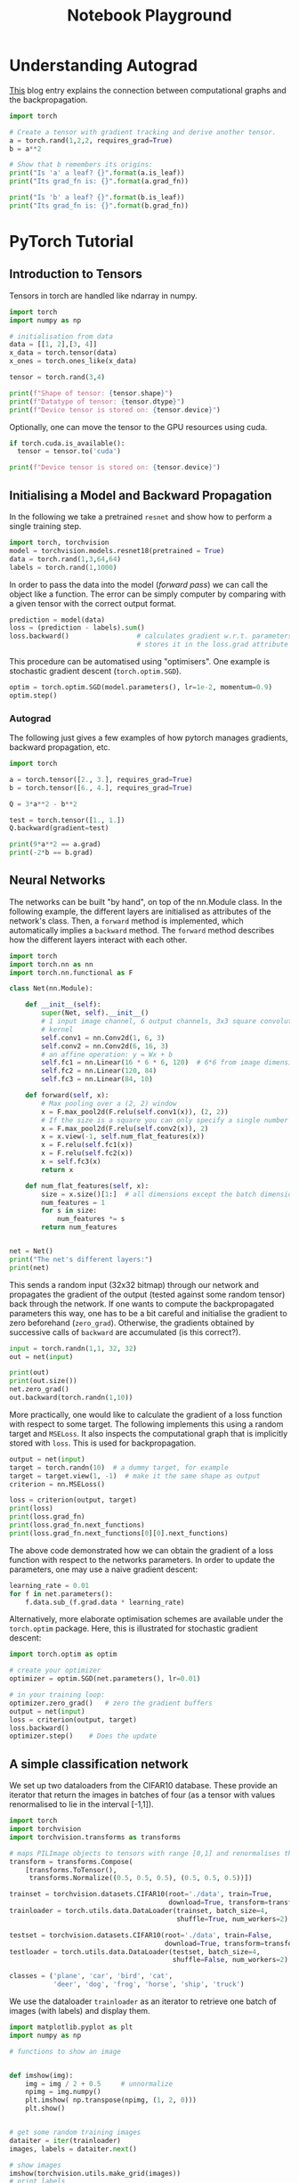 # --------------------------
#+TITLE: Notebook Playground
# --------------------------

#+LATEX_CLASS: scrartcl

* Understanding Autograd

[[https://blog.paperspace.com/pytorch-101-understanding-graphs-and-automatic-differentiation/][This]] blog entry explains the connection between computational graphs and the backpropagation.

#+begin_src jupyter-python
import torch

# Create a tensor with gradient tracking and derive another tensor.
a = torch.rand(1,2,2, requires_grad=True)
b = a**2

# Show that b remembers its origins:
print("Is 'a' a leaf? {}".format(a.is_leaf))
print("Its grad_fn is: {}".format(a.grad_fn))

print("Is 'b' a leaf? {}".format(b.is_leaf))
print("Its grad_fn is: {}".format(b.grad_fn))
#+end_src

#+RESULTS:
: <PowBackward0 object at 0x7fd225149820>
: None



* PyTorch Tutorial

** Introduction to Tensors

Tensors in torch are handled like ndarray in numpy.

#+begin_src jupyter-python
import torch
import numpy as np

# initialisation from data
data = [[1, 2],[3, 4]]
x_data = torch.tensor(data)
x_ones = torch.ones_like(x_data)

tensor = torch.rand(3,4)

print(f"Shape of tensor: {tensor.shape}")
print(f"Datatype of tensor: {tensor.dtype}")
print(f"Device tensor is stored on: {tensor.device}")
#+end_src


Optionally, one can move the tensor to the GPU resources using cuda.

#+begin_src jupyter-python
if torch.cuda.is_available():
  tensor = tensor.to('cuda')

print(f"Device tensor is stored on: {tensor.device}")
#+end_src



** Initialising a Model and Backward Propagation

In the following we take a pretrained ~resnet~ and show how to perform a single training step.

#+begin_src jupyter-python
import torch, torchvision
model = torchvision.models.resnet18(pretrained = True)
data = torch.rand(1,3,64,64)
labels = torch.rand(1,1000)
#+end_src


In order to pass the data into the model (/forward pass/) we can call the object like a function. The error can be simply   computer by comparing with a given tensor with the correct output format.

#+begin_src jupyter-python
prediction = model(data)
loss = (prediction - labels).sum()
loss.backward()                 # calculates gradient w.r.t. parameters and
                                # stores it in the loss.grad attribute
#+end_src


This procedure can be automatised using "optimisers". One example is stochastic gradient descent (~torch.optim.SGD~).

#+begin_src jupyter-python
optim = torch.optim.SGD(model.parameters(), lr=1e-2, momentum=0.9)
optim.step()
#+end_src


*** Autograd

The following just gives a few examples of how pytorch manages gradients, backward propagation, etc.

#+begin_src jupyter-python
import torch

a = torch.tensor([2., 3.], requires_grad=True)
b = torch.tensor([6., 4.], requires_grad=True)

Q = 3*a**2 - b**2

test = torch.tensor([1., 1.])
Q.backward(gradient=test)

print(9*a**2 == a.grad)
print(-2*b == b.grad)
#+end_src



** Neural Networks

The networks can be built "by hand", on top of the nn.Module class. In the following example, the different layers are initialised as attributes of the network's class. Then, a ~forward~ method is implemented, which automatically implies a ~backward~ method. The ~forward~ method describes how the different layers interact with each other.

#+begin_src jupyter-python
import torch
import torch.nn as nn
import torch.nn.functional as F

class Net(nn.Module):

    def __init__(self):
        super(Net, self).__init__()
        # 1 input image channel, 6 output channels, 3x3 square convolution
        # kernel
        self.conv1 = nn.Conv2d(1, 6, 3)
        self.conv2 = nn.Conv2d(6, 16, 3)
        # an affine operation: y = Wx + b
        self.fc1 = nn.Linear(16 * 6 * 6, 120)  # 6*6 from image dimension
        self.fc2 = nn.Linear(120, 84)
        self.fc3 = nn.Linear(84, 10)

    def forward(self, x):
        # Max pooling over a (2, 2) window
        x = F.max_pool2d(F.relu(self.conv1(x)), (2, 2))
        # If the size is a square you can only specify a single number
        x = F.max_pool2d(F.relu(self.conv2(x)), 2)
        x = x.view(-1, self.num_flat_features(x))
        x = F.relu(self.fc1(x))
        x = F.relu(self.fc2(x))
        x = self.fc3(x)
        return x

    def num_flat_features(self, x):
        size = x.size()[1:]  # all dimensions except the batch dimension
        num_features = 1
        for s in size:
            num_features *= s
        return num_features


net = Net()
print("The net's different layers:")
print(net)
#+end_src


This sends a random input (32x32 bitmap) through our network and propagates the gradient of the output (tested against some random tensor) back through the network. If one wants to compute the backpropagated parameters this way, one has to be a bit careful and initialise the gradient to zero beforehand (~zero_grad~). Otherwise, the gradients obtained by successive calls of ~backward~ are accumulated (is this correct?).

#+begin_src jupyter-python
input = torch.randn(1,1, 32, 32)
out = net(input)

print(out)
print(out.size())
net.zero_grad()
out.backward(torch.randn(1,10))
#+end_src


More practically, one would like to calculate the gradient of a loss function with respect to some target. The following implements this using a random target and ~MSELoss~. It also inspects the computational graph that is implicitly stored with ~loss~. This is used for backpropagation.

#+begin_src jupyter-python
output = net(input)
target = torch.randn(10)  # a dummy target, for example
target = target.view(1, -1)  # make it the same shape as output
criterion = nn.MSELoss()

loss = criterion(output, target)
print(loss)
print(loss.grad_fn)
print(loss.grad_fn.next_functions)
print(loss.grad_fn.next_functions[0][0].next_functions)
#+end_src


The above code demonstrated how we can obtain the gradient of a loss function with respect to the networks parameters. In order to update the parameters, one may use a naive gradient descent:

#+begin_src jupyter-python
learning_rate = 0.01
for f in net.parameters():
    f.data.sub_(f.grad.data * learning_rate)
#+end_src


Alternatively, more elaborate optimisation schemes are available under the ~torch.optim~ package. Here, this is illustrated for stochastic gradient descent:

#+begin_src jupyter-python
import torch.optim as optim

# create your optimizer
optimizer = optim.SGD(net.parameters(), lr=0.01)

# in your training loop:
optimizer.zero_grad()   # zero the gradient buffers
output = net(input)
loss = criterion(output, target)
loss.backward()
optimizer.step()    # Does the update
#+end_src




** A simple classification network

We set up two dataloaders from the CIFAR10 database. These provide an iterator that return the images in batches of four (as a tensor with values renormalised to lie in the interval [-1,1]).

#+begin_src jupyter-python
import torch
import torchvision
import torchvision.transforms as transforms

# maps PILImage objects to tensors with range [0,1] and renormalises them to [-1,1]
transform = transforms.Compose(
    [transforms.ToTensor(),
     transforms.Normalize((0.5, 0.5, 0.5), (0.5, 0.5, 0.5))])

trainset = torchvision.datasets.CIFAR10(root='./data', train=True,
                                        download=True, transform=transform)
trainloader = torch.utils.data.DataLoader(trainset, batch_size=4,
                                          shuffle=True, num_workers=2)

testset = torchvision.datasets.CIFAR10(root='./data', train=False,
                                       download=True, transform=transform)
testloader = torch.utils.data.DataLoader(testset, batch_size=4,
                                         shuffle=False, num_workers=2)

classes = ('plane', 'car', 'bird', 'cat',
           'deer', 'dog', 'frog', 'horse', 'ship', 'truck')
#+end_src

We use the dataloader ~trainloader~ as an iterator to retrieve one batch of images (with labels) and display them.

#+begin_src jupyter-python
import matplotlib.pyplot as plt
import numpy as np

# functions to show an image


def imshow(img):
    img = img / 2 + 0.5     # unnormalize
    npimg = img.numpy()
    plt.imshow( np.transpose(npimg, (1, 2, 0)))
    plt.show()


# get some random training images
dataiter = iter(trainloader)
images, labels = dataiter.next()

# show images
imshow(torchvision.utils.make_grid(images))
# print labels
print(' '.join('%5s' % classes[labels[j]] for j in range(4)))
#+end_src


We would now like to define a neural network for image classification:

#+begin_src jupyter-python
import torch.nn as nn
import torch.nn.functional as F


class Net(nn.Module):
    def __init__(self):
        super(Net, self).__init__()
        self.conv1 = nn.Conv2d(3, 6, 5)
        self.pool = nn.MaxPool2d(2, 2)
        self.conv2 = nn.Conv2d(6, 16, 5)
        self.fc1 = nn.Linear(16 * 5 * 5, 120)
        self.fc2 = nn.Linear(120, 84)
        self.fc3 = nn.Linear(84, 10)

    def forward(self, x):
        x = self.pool(F.relu(self.conv1(x)))
        x = self.pool(F.relu(self.conv2(x)))
        x = x.view(-1, 16 * 5 * 5)
        x = F.relu(self.fc1(x))
        x = F.relu(self.fc2(x))
        x = self.fc3(x)
        return x


net = Net()
#+end_src


#+begin_src jupyter-python
import torch.optim as optim

criterion = nn.CrossEntropyLoss()
optimizer = optim.SGD(net.parameters(), lr=0.001, momentum=0.9)

for epoch in range(3):  # loop over the dataset multiple times

    running_loss = 0.0
    for i, data in enumerate(trainloader, 0):
        # get the inputs; data is a list of [inputs, labels]
        inputs, labels = data

        # zero the parameter gradients
        optimizer.zero_grad()

        # forward + backward + optimize
        outputs = net(inputs)
        loss = criterion(outputs, labels)
        loss.backward()
        optimizer.step()

        # print statistics
        running_loss += loss.item()
        if i % 2000 == 1999:    # print every 2000 mini-batches
            print('[%d, %5d] loss: %.3f' %
                  (epoch + 1, i + 1, running_loss / 2000))
            running_loss = 0.0

print('Finished Training')
#+end_src

#+begin_src jupyter-python
images, labels = dataiter.next()

# print images
imshow(torchvision.utils.make_grid(images))
print('GroundTruth: ', ' '.join('%5s' % classes[labels[j]] for j in range(4)))

outputs = net(images)
_, predicted = torch.max(outputs, 1)

print('Predicted: ', ' '.join('%5s' % classes[predicted[j]]
                              for j in range(4)))
#+end_src


#+begin_src jupyter-python
correct = 0
total = 0
with torch.no_grad():
    for data in testloader:
        images, labels = data
        outputs = net(images)
        _, predicted = torch.max(outputs.data, 1)
        total += labels.size(0)
        correct += (predicted == labels).sum().item()

print('Accuracy of the network on the 10000 test images: %d %%' % (
    100 * correct / total))
#+end_src

#+begin_src jupyter-python
class_correct = list(0. for i in range(10))
class_total = list(0. for i in range(10))
with torch.no_grad():
    for data in testloader:
        images, labels = data
        outputs = net(images)
        _, predicted = torch.max(outputs, 1)
        c = (predicted == labels).squeeze()
        for i in range(4):
            label = labels[i]
            class_correct[label] += c[i].item()
            class_total[label] += 1


for i in range(10):
    print('Accuracy of %5s : %2d %%' % (
        classes[i], 100 * class_correct[i] / class_total[i]))
#+end_src
